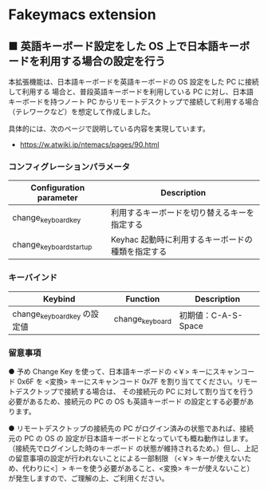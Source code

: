 #+STARTUP: showall indent

* Fakeymacs extension

** ■ 英語キーボード設定をした OS 上で日本語キーボードを利用する場合の設定を行う

本拡張機能は、日本語キーボードを英語キーボードの OS 設定をした PC に接続して利用する
場合と、普段英語キーボードを利用している PC に対し、日本語キーボードを持つノート PC
からリモートデスクトップで接続して利用する場合（テレワークなど）を想定して作成しました。

具体的には、次のページで説明している内容を実現しています。

- https://w.atwiki.jp/ntemacs/pages/90.html

*** コンフィグレーションパラメータ

|-------------------------+---------------------------------------------------|
| Configuration parameter | Description                                       |
|-------------------------+---------------------------------------------------|
| change_keyboard_key     | 利用するキーボードを切り替えるキーを指定する      |
| change_keyboard_startup | Keyhac 起動時に利用するキーボードの種類を指定する |
|-------------------------+---------------------------------------------------|

*** キーバインド

|------------------------------+-----------------+---------------------|
| Keybind                      | Function        | Description         |
|------------------------------+-----------------+---------------------|
| change_keyboard_key の設定値 | change_keyboard | 初期値：C-A-S-Space |
|------------------------------+-----------------+---------------------|

*** 留意事項

● 予め Change Key を使って、日本語キーボードの <￥> キーにスキャンコード 0x6F を <変換>
キーにスキャンコード 0x7F を割り当ててください。リモートデスクトップで接続する場合は、
その接続元の PC に対して割り当てを行う必要があるため、接続元の PC の OS も英語キーボード
の設定とする必要があります。

● リモートデスクトップの接続先の PC がログイン済みの状態であれば、接続元の PC の OS の
設定が日本語キーボードとなっていても概ね動作はします。（接続先でログインした時のキーボード
の状態が維持されるため。）但し、上記の留意事項の設定が行われないことによる一部制限
（<￥> キーが使えないため、代わりに<］> キーを使う必要があること、<変換> キーが使えないこと）
が発生しますので、ご理解の上、ご利用ください。
